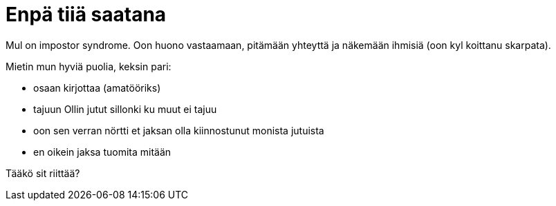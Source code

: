 = Enpä tiiä saatana

Mul on impostor syndrome. Oon huono vastaamaan, pitämään yhteyttä ja näkemään ihmisiä (oon kyl koittanu skarpata).

Mietin mun hyviä puolia, keksin pari:

* osaan kirjottaa (amatööriks)
* tajuun Ollin jutut sillonki ku muut ei tajuu
* oon sen verran nörtti et jaksan olla kiinnostunut monista jutuista
* en oikein jaksa tuomita mitään

Tääkö sit riittää?